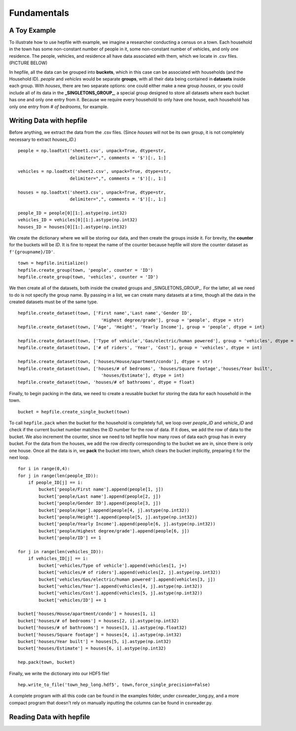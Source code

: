 Fundamentals
=========================

A Toy Example
---------------

To illustrate how to use hepfile with example, we imagine a researcher conducting 
a census on a town. Each household in the town has some non-constant number of people
in it, some non-constant number of vehicles, and only one residence. The people, vehicles,
and residence all have data associated with them, which we locate in .csv files. 
(PICTURE BELOW)

In hepfile, all the data can be grouped into **buckets**, which in this case can be associated with
households (and the Household ID). *people* and *vehicles* would be separate **groups**, with all their data
being contained in **datasets** inside each group. With *houses*, there are two separate options:
one could either make a new group *houses*, or you could include all of its data in the 
**_SINGLETONS_GROUP_**, a special group designed to store all datasets where each bucket has one and only one
entry from it. Because we require every household to only have one house, each household has only one entry
from *# of bedrooms*, for example.

Writing Data with hepfile
---------------------------

Before anything, we extract the data from the .csv files. (Since *houses* will not be its own group,
it is not completely necessary to extract *houses_ID*.) ::

    people = np.loadtxt('sheet1.csv', unpack=True, dtype=str,
                        delimiter=",", comments = '$')[:, 1:]

    vehicles = np.loadtxt('sheet2.csv', unpack=True, dtype=str,
                        delimiter=",", comments = '$')[:, 1:]

    houses = np.loadtxt('sheet3.csv', unpack=True, dtype=str,
                        delimiter=",", comments = '$')[:, 1:]

    people_ID = people[0][1:].astype(np.int32)
    vehicles_ID = vehicles[0][1:].astype(np.int32)
    houses_ID = houses[0][1:].astype(np.int32)

We create the dictionary where we will be storing our data, and then create the groups inside it.
For brevity, the **counter** for the buckets will be *ID*. It is fine to repeat the name of the counter
because hepfile will store the counter dataset as ``f'{groupname}/ID'``. ::

    town = hepfile.initialize()
    hepfile.create_group(town, 'people', counter = 'ID')
    hepfile.create_group(town, 'vehicles', counter = 'ID')

We then create all of the datasets, both inside the created groups and _SINGLETONS_GROUP_. For the latter,
all we need to do is not specify the group name. By passing in a list, we can create many datasets at a time,
though all the data in the created datasets must be of the same type. ::

    hepfile.create_dataset(town, ['First name','Last name','Gender ID',
                                    'Highest degree/grade'], group = 'people', dtype = str)
    hepfile.create_dataset(town, ['Age', 'Height', 'Yearly Income'], group = 'people', dtype = int)

    hepfile.create_dataset(town, ['Type of vehicle','Gas/electric/human powered'], group = 'vehicles', dtype = str)
    hepfile.create_dataset(town, ['# of riders', 'Year', 'Cost'], group = 'vehicles', dtype = int)

    hepfile.create_dataset(town, ['houses/House/apartment/condo'], dtype = str)
    hepfile.create_dataset(town, ['houses/# of bedrooms', 'houses/Square footage','houses/Year built',
                                    'houses/Estimate'], dtype = int)
    hepfile.create_dataset(town, 'houses/# of bathrooms', dtype = float)

Finally, to begin packing in the data, we need to create a reusable bucket for storing the data for 
each household in the town. ::

    bucket = hepfile.create_single_bucket(town)

To call ``hepfile.pack`` when the bucket for the household is completely full, we loop over *people_ID* 
and *vehicle_ID* and check if the current bucket number matches the ID number for the row of data. 
If it does, we add the row of data to the bucket. We also increment the counter, since we need to tell
hepfile how many rows of data each group has in every bucket. For the data from the houses, we add the row 
directly corresponding to the  bucket we are in, since there is only one house. Once all the data is in,
we **pack** the bucket into *town*, which clears the bucket implicitly, preparing it for the next loop. ::

    for i in range(0,4):
    for j in range(len(people_ID)):
        if people_ID[j] == i:
            bucket['people/First name'].append(people[1, j])
            bucket['people/Last name'].append(people[2, j])
            bucket['people/Gender ID'].append(people[3, j])
            bucket['people/Age'].append(people[4, j].astype(np.int32))
            bucket['people/Height'].append(people[5, j].astype(np.int32))
            bucket['people/Yearly Income'].append(people[6, j].astype(np.int32))
            bucket['people/Highest degree/grade'].append(people[6, j])
            bucket['people/ID'] += 1
    
    for j in range(len(vehicles_ID)):
        if vehicles_ID[j] == i:
            bucket['vehicles/Type of vehicle'].append(vehicles[1, j+)
            bucket['vehicles/# of riders'].append(vehicles[2, j].astype(np.int32))
            bucket['vehicles/Gas/electric/human powered'].append(vehicles[3, j])
            bucket['vehicles/Year'].append(vehicles[4, j].astype(np.int32))
            bucket['vehicles/Cost'].append(vehicles[5, j].astype(np.int32))
            bucket['vehicles/ID'] += 1
    
    bucket['houses/House/apartment/condo'] = houses[1, i]
    bucket['houses/# of bedrooms'] = houses[2, i].astype(np.int32)
    bucket['houses/# of bathrooms'] = houses[3, i].astype(np.float32)
    bucket['houses/Square footage'] = houses[4, i].astype(np.int32)
    bucket['houses/Year built'] = houses[5, i].astype(np.int32)
    bucket['houses/Estimate'] = houses[6, i].astype(np.int32)
                        
    hep.pack(town, bucket)

Finally, we write the dictionary into our HDF5 file! ::

    hep.write_to_file('town_hep_long.hdf5', town,force_single_precision=False)

A complete program with all this code can be found in the examples folder, under csvreader_long.py,
and a more compact program that doesn't rely on manually inputting the columns can be found in 
csvreader.py.

Reading Data with hepfile
----------------------------
